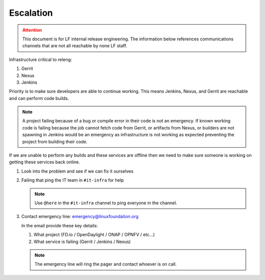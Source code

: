 .. _infra-escalation:

##########
Escalation
##########

.. admonition:: Attention
   :class: danger

   This document is for LF internal release engineering. The information
   below references communications channels that are not all reachable by none
   LF staff.

Infrastructure critical to releng:

1. Gerrit
2. Nexus
3. Jenkins

Priority is to make sure developers are able to continue working. This means
Jenkins, Nexus, and Gerrit are reachable and can perform code builds.

.. note::

   A project failing because of a bug or compile error in their code is not an
   emergency. If known working code is failing because the job cannot fetch
   code from Gerrit, or artifacts from Nexus, or builders are not spawning
   in Jenkins would be an emergency as infrastructure is not working as expected
   preventing the project from building their code.

If we are unable to perform any builds and these services are offline then we
need to make sure someone is working on getting these services back online.

1. Look into the problem and see if we can fix it ourselves
2. Failing that ping the IT team in ``#it-infra`` for help

   .. note::

      Use ``@here`` in the ``#it-infra`` channel to ping everyone in the channel.

3. Contact emergency line: emergency@linuxfoundation.org

   In the email provide these key details:

   1. What project (FD.io / OpenDaylight / ONAP / OPNFV / etc...)
   2. What service is failing (Gerrit / Jenkins / Nexus)

   .. note::

      The emergency line will ring the pager and contact whoever is on call.

